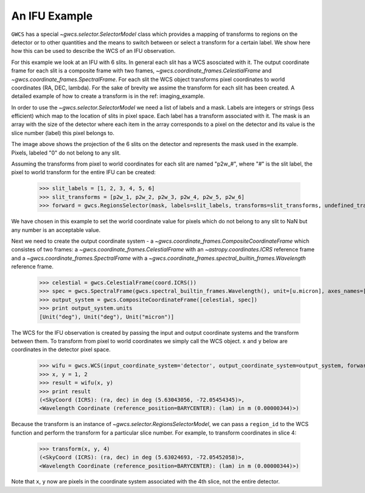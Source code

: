 An IFU Example
==============

``GWCS`` has a special `~gwcs.selector.SelectorModel` class which provides a mapping of transforms to
regions on the detector or to other quantities and the means to switch between or select a transform for a certain label. We show here how this can be used to describe the WCS of an IFU observation.

For this example we look at an IFU with 6 slits.
In general each slit has a WCS asosciated with it. The output coordinate frame for each slit is a composite frame with two frames, `~gwcs.coordinate_frames.CelestialFrame` and `~gwcs.coordinate_frames.SpectralFrame`. For each slit the WCS object transforms pixel coordinates to world coordinates (RA, DEC, lambda).
For the sake of brevity we assime the transform for each slit has been created. A detailed example of how to create a transform is in the ref: imaging_example.

In order to use the `~gwcs.selector.SelectorModel` we need a list of labels
and a mask. Labels are integers or strings (less efficient) which map to the location of slits in pixel space. Each label has a transform associated with it. The mask is an array with the size of the detector where each item in the array corresponds to a pixel on the detector and its value is the slice number (label) this pixel belongs to.

.. image:: ifu-regions.png

The image above shows the projection of the 6 slits on the detector and represents the mask used in the example. Pixels, labeled "0" do not belong to any slit.

Assuming the transforms from pixel to world coordinates for each slit are named "p2w_#", where "#" is the slit label, the pixel to world transform for the entire IFU can be created:

  >>> slit_labels = [1, 2, 3, 4, 5, 6]
  >>> slit_transforms = [p2w_1, p2w_2, p2w_3, p2w_4, p2w_5, p2w_6]
  >>> forward = gwcs.RegionsSelector(mask, labels=slit_labels, transforms=slit_transforms, undefined_transform_value=np.nan)

We have chosen in this example to set the world coordinate value for pixels which do not belong to any slit to NaN but any number is an acceptable value.

Next we need to create the output coordinate system - a `~gwcs.coordinate_frames.CompositeCoordinateFrame` which consistes of two frames: a `~gwcs.coordinate_frames.CelestialFrame` with an `~astropy.coordinates.ICRS` reference frame and  a `~gwcs.coordinate_frames.SpectralFrame` with a `~gwcs.coordinate_frames.spectral_builtin_frames.Wavelength` reference frame.

  >>> celestial = gwcs.CelestialFrame(coord.ICRS())
  >>> spec = gwcs.SpectralFrame(gwcs.spectral_builtin_frames.Wavelength(), unit=[u.micron], axes_names=['lambda'])
  >>> output_system = gwcs.CompositeCoordinateFrame([celestial, spec])
  >>> print output_system.units
  [Unit("deg"), Unit("deg"), Unit("micron")]


The WCS for the IFU observation is created by passing the input and output coordinate systems and the transform between them. To transform from pixel to world coordinates we simply call the WCS object. ``x`` and ``y`` below are coordinates in the detector pixel space.

  >>> wifu = gwcs.WCS(input_coordinate_system='detector', output_coordinate_system=output_system, forward_transform=forward)
  >>> x, y = 1, 2
  >>> result = wifu(x, y)
  >>> print result
  (<SkyCoord (ICRS): (ra, dec) in deg (5.63043056, -72.05454345)>,
  <Wavelength Coordinate (reference_position=BARYCENTER): (lam) in m (0.00000344)>)


Because the transform is an instance of `~gwcs.selector.RegionsSelectorModel`, we can
pass a ``region_id`` to the WCS function and perform the transform for a particular slice number.
For example, to transform coordinates in slice 4:

  >>> transform(x, y, 4)
  (<SkyCoord (ICRS): (ra, dec) in deg (5.63024693, -72.05452058)>,
  <Wavelength Coordinate (reference_position=BARYCENTER): (lam) in m (0.00000344)>)

Note that ``x``, ``y`` now are pixels in the coordinate system associated with the 4th slice,
not the entire detector.


